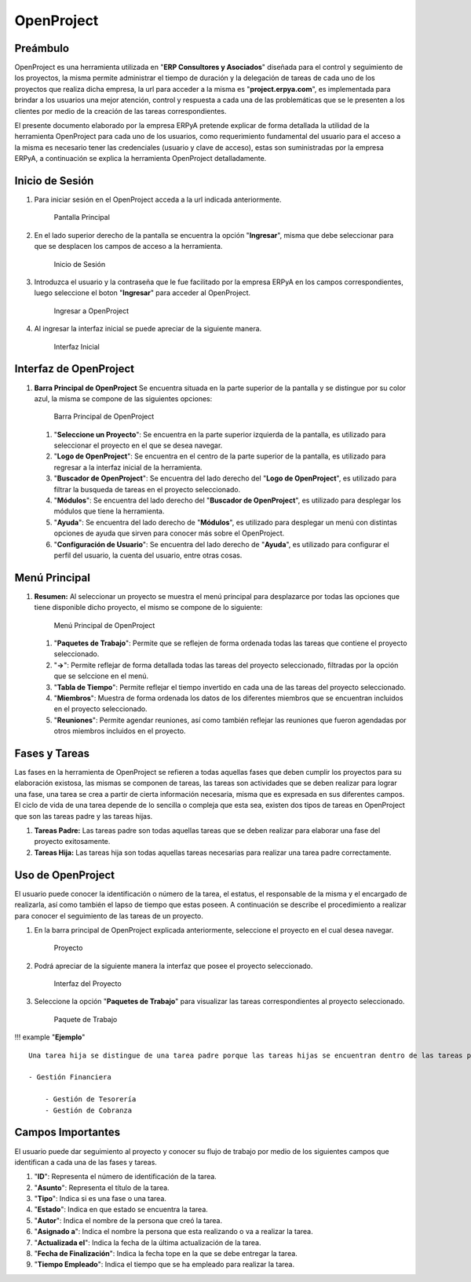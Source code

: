 **OpenProject**
===============

**Preámbulo**
-------------

OpenProject es una herramienta utilizada en "**ERP Consultores y
Asociados**" diseñada para el control y seguimiento de los proyectos, la
misma permite administrar el tiempo de duración y la delegación de
tareas de cada uno de los proyectos que realiza dicha empresa, la url
para acceder a la misma es "**project.erpya.com**", es implementada para
brindar a los usuarios una mejor atención, control y respuesta a cada
una de las problemáticas que se le presenten a los clientes por medio de
la creación de las tareas correspondientes.

El presente documento elaborado por la empresa ERPyA pretende explicar
de forma detallada la utilidad de la herramienta OpenProject para cada
uno de los usuarios, como requerimiento fundamental del usuario para el
acceso a la misma es necesario tener las credenciales (usuario y clave
de acceso), estas son suministradas por la empresa ERPyA, a continuación
se explica la herramienta OpenProject detalladamente.

**Inicio de Sesión**
--------------------

1. Para iniciar sesión en el OpenProject acceda a la url indicada
   anteriormente.

   .. figure:: ../resources/principal.png
      :alt: Pantalla Principal

      Pantalla Principal

2. En el lado superior derecho de la pantalla se encuentra la opción
   "**Ingresar**", misma que debe seleccionar para que se desplacen los
   campos de acceso a la herramienta.

   .. figure:: ../resources/inicio.png
      :alt: Inicio de Sesión

      Inicio de Sesión

3. Introduzca el usuario y la contraseña que le fue facilitado por la
   empresa ERPyA en los campos correspondientes, luego seleccione el
   boton "**Ingresar**" para acceder al OpenProject.

   .. figure:: ../resources/ingresar.png
      :alt: Ingresar a OpenProject

      Ingresar a OpenProject

4. Al ingresar la interfaz inicial se puede apreciar de la siguiente
   manera.

   .. figure:: ../resources/inicial.png
      :alt: Interfaz Inicial

      Interfaz Inicial

**Interfaz de OpenProject**
---------------------------

1. **Barra Principal de OpenProject** Se encuentra situada en la parte
   superior de la pantalla y se distingue por su color azul, la misma se
   compone de las siguientes opciones:

   .. figure:: ../resources/barra.png
      :alt: Barra Principal de OpenProject

      Barra Principal de OpenProject

   1. "**Seleccione un Proyecto**": Se encuentra en la parte superior
      izquierda de la pantalla, es utilizado para seleccionar el
      proyecto en el que se desea navegar.

   2. "**Logo de OpenProject**": Se encuentra en el centro de la parte
      superior de la pantalla, es utilizado para regresar a la interfaz
      inicial de la herramienta.

   3. "**Buscador de OpenProject**": Se encuentra del lado derecho del
      "**Logo de OpenProject**", es utilizado para filtrar la busqueda
      de tareas en el proyecto seleccionado.

   4. "**Módulos**": Se encuentra del lado derecho del "**Buscador de
      OpenProject**", es utilizado para desplegar los módulos que tiene
      la herramienta.

   5. "**Ayuda**": Se encuentra del lado derecho de "**Módulos**", es
      utilizado para desplegar un menú con distintas opciones de ayuda
      que sirven para conocer más sobre el OpenProject.

   6. "**Configuración de Usuario**": Se encuentra del lado derecho de
      "**Ayuda**", es utilizado para configurar el perfil del usuario,
      la cuenta del usuario, entre otras cosas.

**Menú Principal**
------------------

1. **Resumen:** Al seleccionar un proyecto se muestra el menú principal
   para desplazarce por todas las opciones que tiene disponible dicho
   proyecto, el mismo se compone de lo siguiente:

   .. figure:: ../resources/proyecto.png
      :alt: Menú Principal de OpenProject

      Menú Principal de OpenProject

   1. "**Paquetes de Trabajo**": Permite que se reflejen de forma
      ordenada todas las tareas que contiene el proyecto seleccionado.

   2. "**->**": Permite reflejar de forma detallada todas las tareas del
      proyecto seleccionado, filtradas por la opción que se selccione en
      el menú.

   3. "**Tabla de Tiempo**": Permite reflejar el tiempo invertido en
      cada una de las tareas del proyecto seleccionado.

   4. "**Miembros**": Muestra de forma ordenada los datos de los
      diferentes miembros que se encuentran incluidos en el proyecto
      seleccionado.

   5. "**Reuniones**": Permite agendar reuniones, así como también
      reflejar las reuniones que fueron agendadas por otros miembros
      incluidos en el proyecto.

**Fases y Tareas**
------------------

Las fases en la herramienta de OpenProject se refieren a todas aquellas
fases que deben cumplir los proyectos para su elaboración existosa, las
mismas se componen de tareas, las tareas son actividades que se deben
realizar para lograr una fase, una tarea se crea a partir de cierta
información necesaria, misma que es expresada en sus diferentes campos.
El ciclo de vida de una tarea depende de lo sencilla o compleja que esta
sea, existen dos tipos de tareas en OpenProject que son las tareas padre
y las tareas hijas.

1. **Tareas Padre:** Las tareas padre son todas aquellas tareas que se
   deben realizar para elaborar una fase del proyecto exitosamente.

2. **Tareas Hija:** Las tareas hija son todas aquellas tareas necesarias
   para realizar una tarea padre correctamente.

**Uso de OpenProject**
----------------------

El usuario puede conocer la identificación o número de la tarea, el
estatus, el responsable de la misma y el encargado de realizarla, así
como también el lapso de tiempo que estas poseen. A continuación se
describe el procedimiento a realizar para conocer el seguimiento de las
tareas de un proyecto.

1. En la barra principal de OpenProject explicada anteriormente,
   seleccione el proyecto en el cual desea navegar.

   .. figure:: ../resources/selecproyecto.png
      :alt: Proyecto

      Proyecto

2. Podrá apreciar de la siguiente manera la interfaz que posee el
   proyecto seleccionado.

   .. figure:: ../resources/interfaz.png
      :alt: Interfaz del Proyecto

      Interfaz del Proyecto

3. Seleccione la opción "**Paquetes de Trabajo**" para visualizar las
   tareas correspondientes al proyecto seleccionado.

   .. figure:: ../resources/paquete.png
      :alt: Paquete de Trabajo

      Paquete de Trabajo

!!! example "**Ejemplo**"

::

    Una tarea hija se distingue de una tarea padre porque las tareas hijas se encuentran dentro de las tareas padres, como ejemplo del caso se presenta la tarea padre número "**4536**" y sus tareas hijas número "**4542**" y "**4543**" expuestas en la imagen anterior:

    - Gestión Financiera 

        - Gestión de Tesorería
        - Gestión de Cobranza

**Campos Importantes**
----------------------

El usuario puede dar seguimiento al proyecto y conocer su flujo de
trabajo por medio de los siguientes campos que identifican a cada una de
las fases y tareas.

1. "**ID**": Representa el número de identificación de la tarea.

2. "**Asunto**": Representa el título de la tarea.

3. "**Tipo**": Indica si es una fase o una tarea.

4. "**Estado**": Indica en que estado se encuentra la tarea.

5. "**Autor**": Indica el nombre de la persona que creó la tarea.

6. "**Asignado a**": Indica el nombre la persona que esta realizando o
   va a realizar la tarea.

7. "**Actualizada el**": Indica la fecha de la última actualización de
   la tarea.

8. "**Fecha de Finalización**": Indica la fecha tope en la que se debe
   entregar la tarea.

9. "**Tiempo Empleado**": Indica el tiempo que se ha empleado para
   realizar la tarea.
